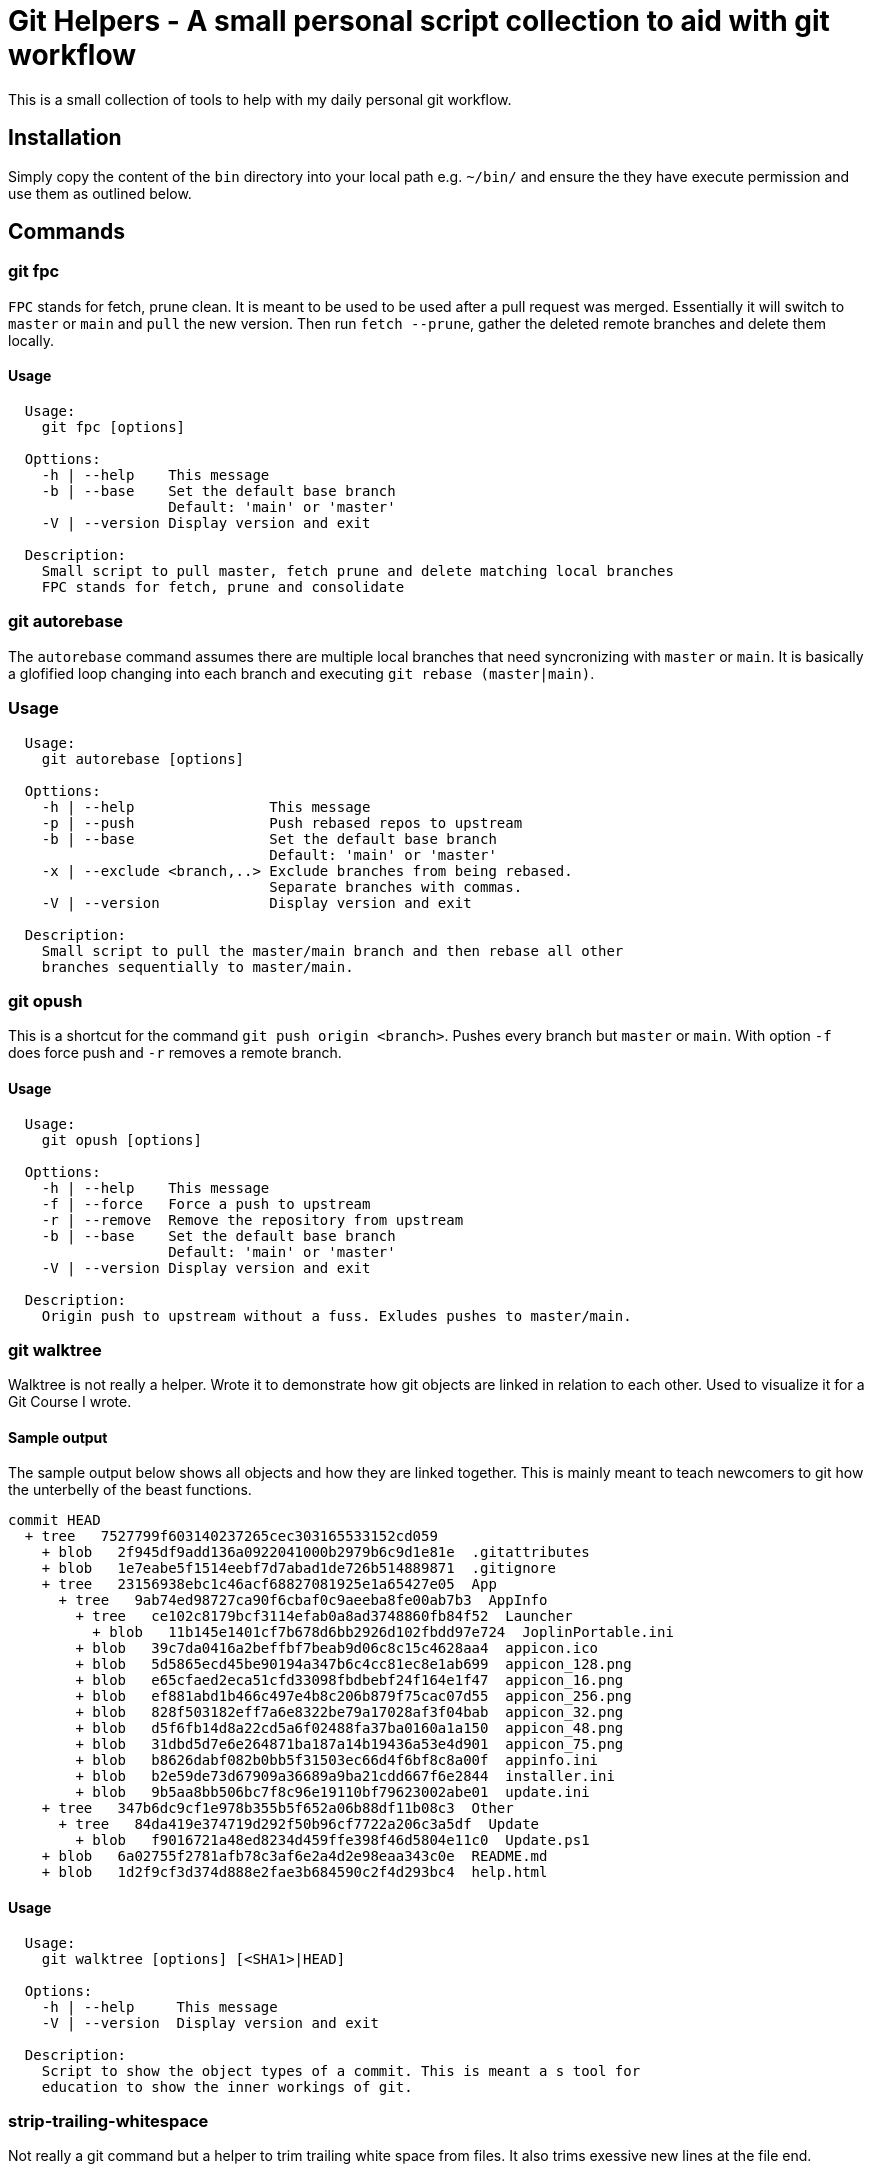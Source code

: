 = Git Helpers - A small personal script collection to aid with git workflow

This is a small collection of tools to help with my daily personal git workflow.

== Installation

Simply copy the content of the `bin` directory into your local path e.g.
`~/bin/` and ensure the they have execute permission and use them as
outlined below.

== Commands

=== git fpc

`FPC` stands for fetch, prune clean. It is meant to be used to be used after
a pull request was merged. Essentially it will switch to `master` or `main` and
`pull` the new version. Then run `fetch --prune`, gather the deleted remote
branches and delete them locally.

==== Usage

[source,console]
----
  Usage:
    git fpc [options]

  Opttions:
    -h | --help    This message
    -b | --base    Set the default base branch
                   Default: 'main' or 'master'
    -V | --version Display version and exit

  Description:
    Small script to pull master, fetch prune and delete matching local branches
    FPC stands for fetch, prune and consolidate
----

=== git autorebase

The `autorebase` command assumes there are multiple local branches that need
syncronizing with `master` or `main`. It is basically a glofified loop changing
into each branch and executing `git rebase (master|main)`.

=== Usage

[source,console]
----
  Usage:
    git autorebase [options]

  Opttions:
    -h | --help                This message
    -p | --push                Push rebased repos to upstream
    -b | --base                Set the default base branch
                               Default: 'main' or 'master'
    -x | --exclude <branch,..> Exclude branches from being rebased.
                               Separate branches with commas.
    -V | --version             Display version and exit

  Description:
    Small script to pull the master/main branch and then rebase all other
    branches sequentially to master/main.
----

=== git opush

This is a shortcut for the command `git push origin <branch>`. Pushes every
branch but `master` or `main`. With option `-f` does force push and `-r` removes
a remote branch.

==== Usage

[source,console]
----
  Usage:
    git opush [options]

  Opttions:
    -h | --help    This message
    -f | --force   Force a push to upstream
    -r | --remove  Remove the repository from upstream
    -b | --base    Set the default base branch
                   Default: 'main' or 'master'
    -V | --version Display version and exit

  Description:
    Origin push to upstream without a fuss. Exludes pushes to master/main.
----

=== git walktree

Walktree is not really a helper. Wrote it to demonstrate how git objects are
linked in relation to each other. Used to visualize it for a Git Course I wrote.

==== Sample output

The sample output below shows all objects and how they are linked together.
This is mainly meant to teach newcomers to git how the unterbelly of the
beast functions.

[source,console]
----
commit HEAD
  + tree   7527799f603140237265cec303165533152cd059
    + blob   2f945df9add136a0922041000b2979b6c9d1e81e  .gitattributes
    + blob   1e7eabe5f1514eebf7d7abad1de726b514889871  .gitignore
    + tree   23156938ebc1c46acf68827081925e1a65427e05  App
      + tree   9ab74ed98727ca90f6cbaf0c9aeeba8fe00ab7b3  AppInfo
        + tree   ce102c8179bcf3114efab0a8ad3748860fb84f52  Launcher
          + blob   11b145e1401cf7b678d6bb2926d102fbdd97e724  JoplinPortable.ini
        + blob   39c7da0416a2beffbf7beab9d06c8c15c4628aa4  appicon.ico
        + blob   5d5865ecd45be90194a347b6c4cc81ec8e1ab699  appicon_128.png
        + blob   e65cfaed2eca51cfd33098fbdbebf24f164e1f47  appicon_16.png
        + blob   ef881abd1b466c497e4b8c206b879f75cac07d55  appicon_256.png
        + blob   828f503182eff7a6e8322be79a17028af3f04bab  appicon_32.png
        + blob   d5f6fb14d8a22cd5a6f02488fa37ba0160a1a150  appicon_48.png
        + blob   31dbd5d7e6e264871ba187a14b19436a53e4d901  appicon_75.png
        + blob   b8626dabf082b0bb5f31503ec66d4f6bf8c8a00f  appinfo.ini
        + blob   b2e59de73d67909a36689a9ba21cdd667f6e2844  installer.ini
        + blob   9b5aa8bb506bc7f8c96e19110bf79623002abe01  update.ini
    + tree   347b6dc9cf1e978b355b5f652a06b88df11b08c3  Other
      + tree   84da419e374719d292f50b96cf7722a206c3a5df  Update
        + blob   f9016721a48ed8234d459ffe398f46d5804e11c0  Update.ps1
    + blob   6a02755f2781afb78c3af6e2a4d2e98eaa343c0e  README.md
    + blob   1d2f9cf3d374d888e2fae3b684590c2f4d293bc4  help.html
----

==== Usage

[source,console]
----
  Usage:
    git walktree [options] [<SHA1>|HEAD]

  Options:
    -h | --help     This message
    -V | --version  Display version and exit

  Description:
    Script to show the object types of a commit. This is meant a s tool for
    education to show the inner workings of git.
----

=== strip-trailing-whitespace

Not really a git command but a helper to trim trailing white space from
files. It also trims exessive new lines at the file end.

==== Usage

[source,console]
----
  Usage:
    strip-trailing-whitespace [options] <file> [<file> [..]]

  Options:
    -h | --help    This message
    -V | --version Display version and exit

  Description:
    strip-trailing-whitespace does exactly what the name suggests.
    Remove trailing whitepace from the each line of a text file.
    Additionally chops off exessive new lines at file end.
    Note: Not tested with binary files. Use at your own risk!
----

// vim: set colorcolumn=80 textwidth=80 :
